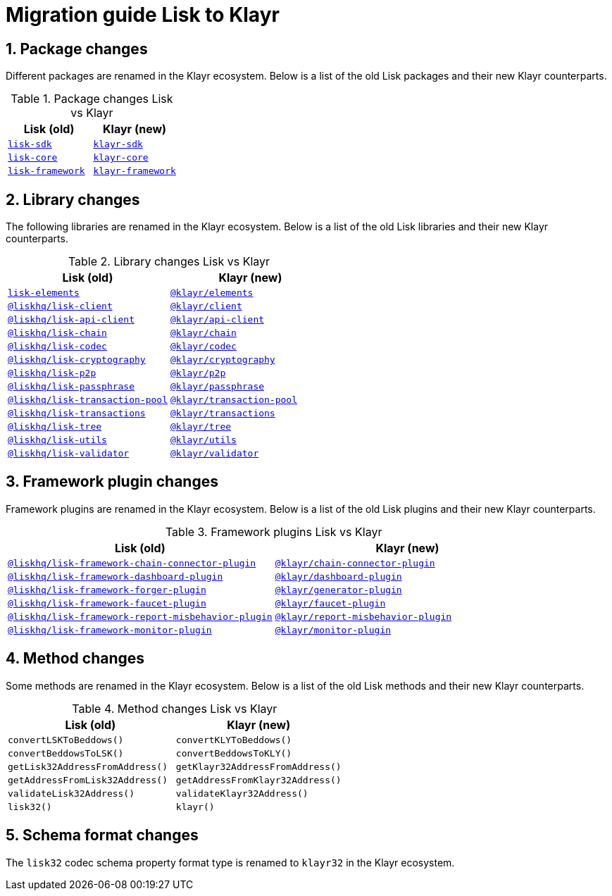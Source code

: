 = Migration guide Lisk to Klayr
// Settings
:toc: preamble
:idprefix:
:idseparator: -
:docs-general: ROOT::
:sectnums:

// Libraries
:lisk_client: @liskhq/lisk-client
:klayr_client: @klayr/client
:lisk_api_client: @liskhq/lisk-api-client
:klayr_api_client: @klayr/api-client
:lisk_chain: @liskhq/lisk-chain
:klayr_chain: @klayr/chain
:lisk_codec: @liskhq/lisk-codec
:klayr_codec: @klayr/codec
:lisk_cryptography: @liskhq/lisk-cryptography
:klayr_cryptography: @klayr/cryptography
:lisk_p2p: @liskhq/lisk-p2p
:klayr_p2p: @klayr/p2p
:lisk_passphrase: @liskhq/lisk-passphrase
:klayr_passphrase: @klayr/passphrase
:lisk_transaction_pool: @liskhq/lisk-transaction-pool
:klayr_transaction_pool: @klayr/transaction-pool
:lisk_transactions: @liskhq/lisk-transactions
:klayr_transactions: @klayr/transactions
:lisk_tree: @liskhq/lisk-tree
:klayr_tree: @klayr/tree
:lisk_utils: @liskhq/lisk-utils
:klayr_utils: @klayr/utils
:lisk_validator: @liskhq/lisk-validator
:klayr_validator: @klayr/validator
:lisk_elements: lisk-elements
:klayr_elements: @klayr/elements
:lisk_framework: lisk-framework
:klayr_framework: klayr-framework
:lisk_sdk: lisk-sdk
:klayr_sdk: klayr-sdk
:lisk_core: lisk-core
:klayr_core: klayr-core
:lisk_chain_connector_plugin: @liskhq/lisk-framework-chain-connector-plugin
:klayr_chain_connector_plugin: @klayr/chain-connector-plugin
:lisk_dashboard_plugin: @liskhq/lisk-framework-dashboard-plugin
:klayr_dashboard_plugin: @klayr/dashboard-plugin
:lisk_forger_plugin: @liskhq/lisk-framework-forger-plugin
:klayr_forger_plugin: @klayr/generator-plugin
:lisk_faucet_plugin: @liskhq/lisk-framework-faucet-plugin
:klayr_faucet_plugin: @klayr/faucet-plugin
:lisk_report_misbehavior_plugin: @liskhq/lisk-framework-report-misbehavior-plugin
:klayr_report_misbehavior_plugin: @klayr/report-misbehavior-plugin
:klayr_monitor_plugin: @klayr/monitor-plugin
:lisk_monitor_plugin: @liskhq/lisk-framework-monitor-plugin

// Urls
:url_npm: https://www.npmjs.com/package/
:url_lisk_client: {url_npm}{lisk_client}
:url_klayr_client: {url_npm}{klayr_client}
:url_lisk_api_client: {url_npm}{lisk_api_client}
:url_klayr_api_client: {url_npm}{klayr_api_client}
:url_lisk_chain: {url_npm}{lisk_chain}
:url_klayr_chain: {url_npm}{klayr_chain}
:url_lisk_codec: {url_npm}{lisk_codec}
:url_klayr_codec: {url_npm}{klayr_codec}
:url_lisk_cryptography: {url_npm}{lisk_cryptography}
:url_klayr_cryptography: {url_npm}{klayr_cryptography}
:url_lisk_p2p: {url_npm}{lisk_p2p}
:url_klayr_p2p: {url_npm}{klayr_p2p}
:url_lisk_passphrase: {url_npm}{lisk_passphrase}
:url_klayr_passphrase: {url_npm}{klayr_passphrase}
:url_lisk_transaction_pool: {url_npm}{lisk_transaction_pool}
:url_klayr_transaction_pool: {url_npm}{klayr_transaction_pool}
:url_lisk_transactions: {url_npm}{lisk_transactions}
:url_klayr_transactions: {url_npm}{klayr_transactions}
:url_lisk_tree: {url_npm}{lisk_tree}
:url_klayr_tree: {url_npm}{klayr_tree}
:url_lisk_utils: {url_npm}{lisk_utils}
:url_klayr_utils: {url_npm}{klayr_utils}
:url_lisk_validator: {url_npm}{lisk_validator}
:url_klayr_validator: {url_npm}{klayr_validator}
:url_lisk_elements: {url_npm}{lisk_elements}
:url_klayr_elements: {url_npm}{klayr_elements}
:url_lisk_framework: {url_npm}{lisk_framework}
:url_klayr_framework: {url_npm}{klayr_framework}
:url_lisk_sdk: {url_npm}{lisk_sdk}
:url_klayr_sdk: {url_npm}{klayr_sdk}
:url_lisk_core: {url_npm}{lisk_core}
:url_klayr_core: {url_npm}{klayr_core}
:url_lisk_chain_connector_plugin: {url_npm}{lisk_chain_connector_plugin}
:url_klayr_chain_connector_plugin: {url_npm}{klayr_chain_connector_plugin}
:url_lisk_dashboard_plugin: {url_npm}{lisk_dashboard_plugin}
:url_klayr_dashboard_plugin: {url_npm}{klayr_dashboard_plugin}
:url_lisk_forger_plugin: {url_npm}{lisk_forger_plugin}
:url_klayr_forger_plugin: {url_npm}{klayr_forger_plugin}
:url_lisk_faucet_plugin: {url_npm}{lisk_faucet_plugin}
:url_klayr_faucet_plugin: {url_npm}{klayr_faucet_plugin}
:url_lisk_report_misbehavior_plugin: {url_npm}{lisk_report_misbehavior_plugin}
:url_klayr_report_misbehavior_plugin: {url_npm}{klayr_report_misbehavior_plugin}
:url_klayr_monitor_plugin: {url_npm}{klayr_monitor_plugin}
:url_lisk_monitor_plugin: {url_npm}{lisk_monitor_plugin}

== Package changes

Different packages are renamed in the Klayr ecosystem. Below is a list of the old Lisk packages and their new Klayr counterparts.

.Package changes Lisk vs Klayr
[cols="1,1",options="header"]
|===
| Lisk (old) | Klayr (new)
| {url_lisk_sdk}[`{lisk_sdk}`] | {url_klayr_sdk}[`{klayr_sdk}`]
| {url_lisk_core}[`{lisk_core}`] | {url_klayr_core}[`{klayr_core}`]
| {url_lisk_framework}[`{lisk_framework}`] | {url_klayr_framework}[`{klayr_framework}`]
|===

== Library changes

The following libraries are renamed in the Klayr ecosystem. Below is a list of the old Lisk libraries and their new Klayr counterparts.

.Library changes Lisk vs Klayr
[cols="1,1",options="header"]
|===
| Lisk (old) | Klayr (new)
| {url_lisk_elements}[`{lisk_elements}`] | {url_klayr_elements}[`{klayr_elements}`]
| {url_lisk_client}[`{lisk_client}`] | {url_klayr_client}[`{klayr_client}`]
| {url_lisk_api_client}[`{lisk_api_client}`] | {url_klayr_api_client}[`{klayr_api_client}`]
| {url_lisk_chain}[`{lisk_chain}`] | {url_klayr_chain}[`{klayr_chain}`]
| {url_lisk_codec}[`{lisk_codec}`] | {url_klayr_codec}[`{klayr_codec}`]
| {url_lisk_cryptography}[`{lisk_cryptography}`] | {url_klayr_cryptography}[`{klayr_cryptography}`]
| {url_lisk_p2p}[`{lisk_p2p}`] | {url_klayr_p2p}[`{klayr_p2p}`]
| {url_lisk_passphrase}[`{lisk_passphrase}`] | {url_klayr_passphrase}[`{klayr_passphrase}`]
| {url_lisk_transaction_pool}[`{lisk_transaction_pool}`] | {url_klayr_transaction_pool}[`{klayr_transaction_pool}`]
| {url_lisk_transactions}[`{lisk_transactions}`] | {url_klayr_transactions}[`{klayr_transactions}`]
| {url_lisk_tree}[`{lisk_tree}`] | {url_klayr_tree}[`{klayr_tree}`]
| {url_lisk_utils}[`{lisk_utils}`] | {url_klayr_utils}[`{klayr_utils}`]
| {url_lisk_validator}[`{lisk_validator}`] | {url_klayr_validator}[`{klayr_validator}`]
|===

== Framework plugin changes

Framework plugins are renamed in the Klayr ecosystem. Below is a list of the old Lisk plugins and their new Klayr counterparts.

.Framework plugins Lisk vs Klayr
[cols="1,1",options="header"]
|===
| Lisk (old) | Klayr (new)
| {url_lisk_chain_connector_plugin}[`{lisk_chain_connector_plugin}`] | {url_klayr_chain_connector_plugin}[`{klayr_chain_connector_plugin}`]
| {url_lisk_dashboard_plugin}[`{lisk_dashboard_plugin}`] | {url_klayr_dashboard_plugin}[`{klayr_dashboard_plugin}`]
| {url_lisk_forger_plugin}[`{lisk_forger_plugin}`] | {url_klayr_forger_plugin}[`{klayr_forger_plugin}`]
| {url_lisk_faucet_plugin}[`{lisk_faucet_plugin}`] | {url_klayr_faucet_plugin}[`{klayr_faucet_plugin}`]
| {url_lisk_report_misbehavior_plugin}[`{lisk_report_misbehavior_plugin}`] | {url_klayr_report_misbehavior_plugin}[`{klayr_report_misbehavior_plugin}`]
| {url_lisk_monitor_plugin}[`{lisk_monitor_plugin}`] | {url_klayr_monitor_plugin}[`{klayr_monitor_plugin}`]
|===


== Method changes

Some methods are renamed in the Klayr ecosystem. Below is a list of the old Lisk methods and their new Klayr counterparts.

.Method changes Lisk vs Klayr
[cols="1,1",options="header"]
|===
| Lisk (old) | Klayr (new)
| `convertLSKToBeddows()` | `convertKLYToBeddows()`
| `convertBeddowsToLSK()` | `convertBeddowsToKLY()`
| `getLisk32AddressFromAddress()` | `getKlayr32AddressFromAddress()`
| `getAddressFromLisk32Address()` | `getAddressFromKlayr32Address()`
| `validateLisk32Address()` | `validateKlayr32Address()`
| `lisk32()` | `klayr()`
|===

== Schema format changes

The `lisk32` codec schema property format type is renamed to `klayr32` in the Klayr ecosystem.
